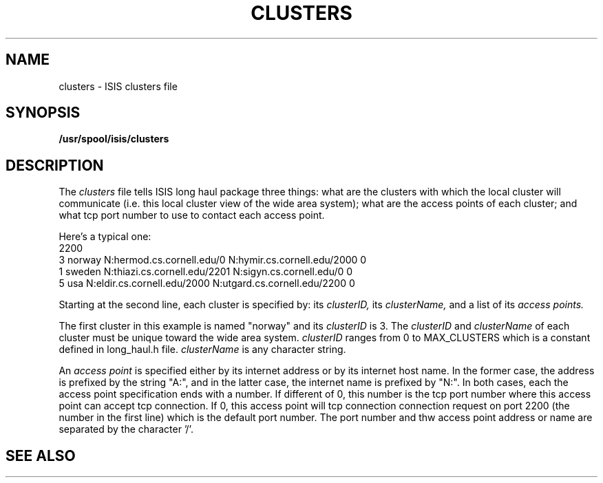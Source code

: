 .TH CLUSTERS 5  "1 February 1986" ISIS "ISIS FILE FORMATS"
.SH NAME
clusters \- ISIS clusters file
.SH SYNOPSIS
.B /usr/spool/isis/clusters
.SH DESCRIPTION
The 
.I clusters
file tells ISIS long haul package three things: what are the clusters with
which the local cluster will communicate (i.e. this local cluster view
of the wide area system); what are the access points of each cluster;
and what tcp port number to use to contact each access point.

Here's a typical one:
.br
2200
.br
3 norway N:hermod.cs.cornell.edu/0  N:hymir.cs.cornell.edu/2000 0
.br
1 sweden  N:thiazi.cs.cornell.edu/2201 N:sigyn.cs.cornell.edu/0 0
.br
5 usa N:eldir.cs.cornell.edu/2000 N:utgard.cs.cornell.edu/2200 0
.br

Starting at the second line, each cluster is specified by: its 
.I clusterID,
its
.I clusterName,
and a list of its 
.I access points.

The first cluster in this example is named "norway" and
its
.I clusterID
is 3. The 
.I clusterID
and
.I clusterName
of each cluster must be unique toward the wide area system.
.I clusterID
ranges from 0 to MAX_CLUSTERS which is a constant defined in
long_haul.h file.
.I clusterName
is any character string. 

An
.I access point
is specified either by its internet address or
by its internet host name. In the former case, the address is prefixed
by the string "A:", and in the latter case, the internet name is prefixed
by "N:". In both cases, each the access point specification ends with
a number. If different of 0, this number is the tcp port number where
this access point can accept tcp connection. If 0, this access point
will tcp connection connection request on port 2200 (the number in the first line)
which is the default port number.
The port number and thw access point address or name are separated by the 
character '/'.

.SH "SEE ALSO"

